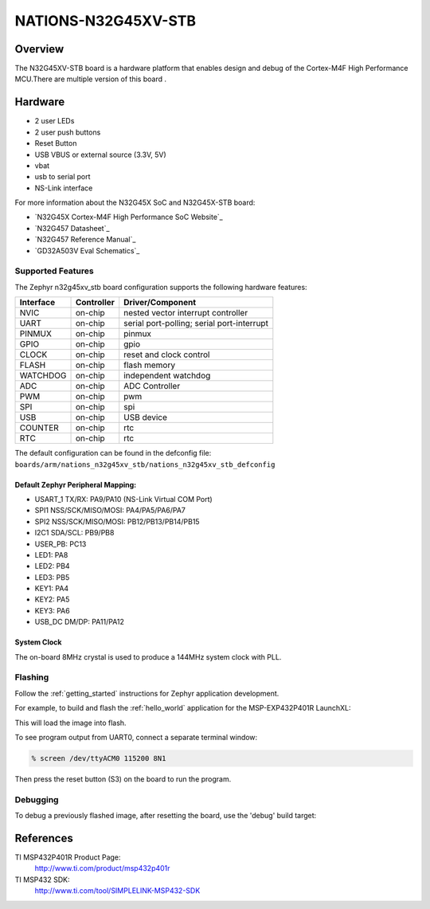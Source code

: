 .. _n32g45xv_stb:

NATIONS-N32G45XV-STB
########################

Overview
********

The N32G45XV-STB board is a hardware platform that enables design and debug
of the Cortex-M4F High Performance MCU.There are multiple version of this board .

.. image:: img/n32g45xv_stb.jpg
     :align: center
     :alt: n32g45xv_stb



Hardware
********
- 2 user LEDs
- 2 user push buttons
- Reset Button
- USB VBUS or external source (3.3V, 5V)
- vbat
- usb to serial port
- NS-Link interface


For more information about the N32G45X SoC and N32G45X-STB board:

- `N32G45X Cortex-M4F High Performance SoC Website`_
- `N32G457 Datasheet`_
- `N32G457 Reference Manual`_
- `GD32A503V Eval Schematics`_




Supported Features
==================

The Zephyr n32g45xv_stb board configuration supports the following hardware features:

+-----------+------------+-------------------------------------+
| Interface | Controller | Driver/Component                    |
+===========+============+=====================================+
| NVIC      | on-chip    | nested vector interrupt controller  |
+-----------+------------+-------------------------------------+
| UART      | on-chip    | serial port-polling;                |
|           |            | serial port-interrupt               |
+-----------+------------+-------------------------------------+
| PINMUX    | on-chip    | pinmux                              |
+-----------+------------+-------------------------------------+
| GPIO      | on-chip    | gpio                                |
+-----------+------------+-------------------------------------+
| CLOCK     | on-chip    | reset and clock control             |
+-----------+------------+-------------------------------------+
| FLASH     | on-chip    | flash memory                        |
+-----------+------------+-------------------------------------+
| WATCHDOG  | on-chip    | independent watchdog                |
+-----------+------------+-------------------------------------+
| ADC       | on-chip    | ADC Controller                      |
+-----------+------------+-------------------------------------+
| PWM       | on-chip    | pwm                                 |
+-----------+------------+-------------------------------------+
| SPI       | on-chip    | spi                                 |
+-----------+------------+-------------------------------------+
| USB       | on-chip    | USB device                          |
+-----------+------------+-------------------------------------+
| COUNTER   | on-chip    | rtc                                 |
+-----------+------------+-------------------------------------+
| RTC       | on-chip    | rtc                                 |
+-----------+------------+-------------------------------------+


The default configuration can be found in the defconfig file:
``boards/arm/nations_n32g45xv_stb/nations_n32g45xv_stb_defconfig``




Default Zephyr Peripheral Mapping:
----------------------------------

- USART_1 TX/RX: PA9/PA10 (NS-Link Virtual COM Port)

- SPI1 NSS/SCK/MISO/MOSI: PA4/PA5/PA6/PA7
- SPI2 NSS/SCK/MISO/MOSI: PB12/PB13/PB14/PB15
- I2C1 SDA/SCL: PB9/PB8
- USER_PB: PC13
- LED1: PA8
- LED2: PB4
- LED3: PB5
- KEY1: PA4
- KEY2: PA5
- KEY3: PA6
- USB_DC DM/DP: PA11/PA12



System Clock
------------

The on-board 8MHz crystal is used to produce a 144MHz system clock with PLL.





Flashing
========

Follow the :ref:`getting_started` instructions for Zephyr application
development.

For example, to build and flash the :ref:`hello_world` application for the
MSP-EXP432P401R LaunchXL:

.. zephyr-app-commands::
   :zephyr-app: samples/hello_world
   :board: msp_exp432p401r_launchxl
   :goals: flash

This will load the image into flash.

To see program output from UART0, connect a separate terminal window:

.. code-block:: console

  % screen /dev/ttyACM0 115200 8N1

Then press the reset button (S3) on the board to run the program.

Debugging
=========

To debug a previously flashed image, after resetting the board, use the 'debug'
build target:

.. zephyr-app-commands::
   :zephyr-app: samples/hello_world
   :board: msp_exp432p401r_launchxl
   :maybe-skip-config:
   :goals: debug

References
**********

.. Nationstech Cortex-M4 High Performance SoC Website:
	https://www.gigadevice.com.cn/product/mcu/arm-cortex-m33/gd32a503vdt3


TI MSP432P401R Product Page:
   http://www.ti.com/product/msp432p401r

TI MSP432 SDK:
   http://www.ti.com/tool/SIMPLELINK-MSP432-SDK

.. _UniFlash:
   http://processors.wiki.ti.com/index.php/UniFlash_v4_Quick_Guide#Command_Line_Interface

.. _CCS IDE:
   http://www.ti.com/tool/ccstudio

..  _XDS-110 emulation package:
   http://processors.wiki.ti.com/index.php/XDS_Emulation_Software_Package#XDS_Emulation_Software_.28emupack.29_Download
